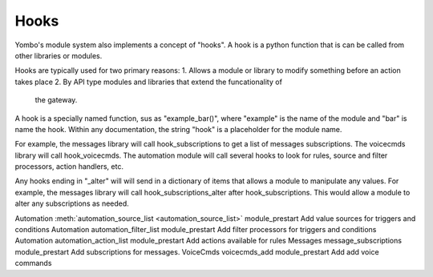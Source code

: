 .. _hooks:

##################
Hooks
##################

Yombo's module system also implements a concept of "hooks". A hook is a
python function that is can be called from other libraries or modules.

Hooks are typically used for two primary reasons:
1. Allows a module or library to modify something before an action takes place
2. By API type modules and libraries that extend the funcationality of
  the gateway.

A hook is a specially named function, sus as "example_bar()", where
"example" is the name of the module and "bar" is name the hook.
Within any documentation, the string "hook" is a placeholder for the module name.

For example, the messages library will call hook_subscriptions to get a list
of messages subscriptions. The voicecmds library will call
hook_voicecmds. The automation module will call several hooks to look for
rules, source and filter processors, action handlers, etc.

Any hooks ending in "_alter" will will send in a dictionary of items that
allows a module to manipulate any values. For example, the messages library
will call hook_subscriptions_alter after hook_subscriptions. This would allow
a module to alter any subscriptions as needed.

=========================== ========================================================================= ========================== ==============================================================
Source                      Hook Name                                                                 When Called                Description
=========================== ========================================================================= ========================================== ==============================================================
Automation                  :meth:`automation_source_list <automation_source_list>`                   module_prestart            Add value sources for triggers and conditions
Automation                  automation_filter_list                                                    module_prestart            Add filter processors for triggers and conditions
Automation                  automation_action_list                                                    module_prestart            Add actions available for rules
Messages                    message_subscriptions                                                     module_prestart            Add subscriptions for messages.
VoiceCmds                   voicecmds_add                                                             module_prestart            Add add voice commands
